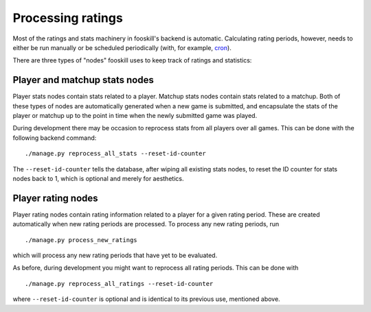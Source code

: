 Processing ratings
==================

Most of the ratings and stats machinery in fooskill's backend is
automatic. Calculating rating periods, however, needs to either be run
manually or be scheduled periodically (with, for example, `cron
<https://en.wikipedia.org/wiki/Cron>`_).

There are three types of "nodes" fooskill uses to keep track of ratings
and statistics:

Player and matchup stats nodes
------------------------------

Player stats nodes contain stats related to a player. Matchup stats
nodes contain stats related to a matchup. Both of these types of nodes
are automatically generated when a new game is submitted, and
encapsulate the stats of the player or matchup up to the point in time
when the newly submitted game was played.

During development there may be occasion to reprocess stats from all
players over all games. This can be done with the following backend
command::

   ./manage.py reprocess_all_stats --reset-id-counter

The ``--reset-id-counter`` tells the database, after wiping all existing
stats nodes, to reset the ID counter for stats nodes back to 1, which is
optional and merely for aesthetics.

Player rating nodes
-------------------

Player rating nodes contain rating information related to a player for a
given rating period. These are created automatically when new rating
periods are processed. To process any new rating periods, run ::

   ./manage.py process_new_ratings

which will process any new rating periods that have yet to be evaluated.

As before, during development you might want to reprocess all rating
periods. This can be done with ::

   ./manage.py reprocess_all_ratings --reset-id-counter

where ``--reset-id-counter`` is optional and is identical to its
previous use, mentioned above.

